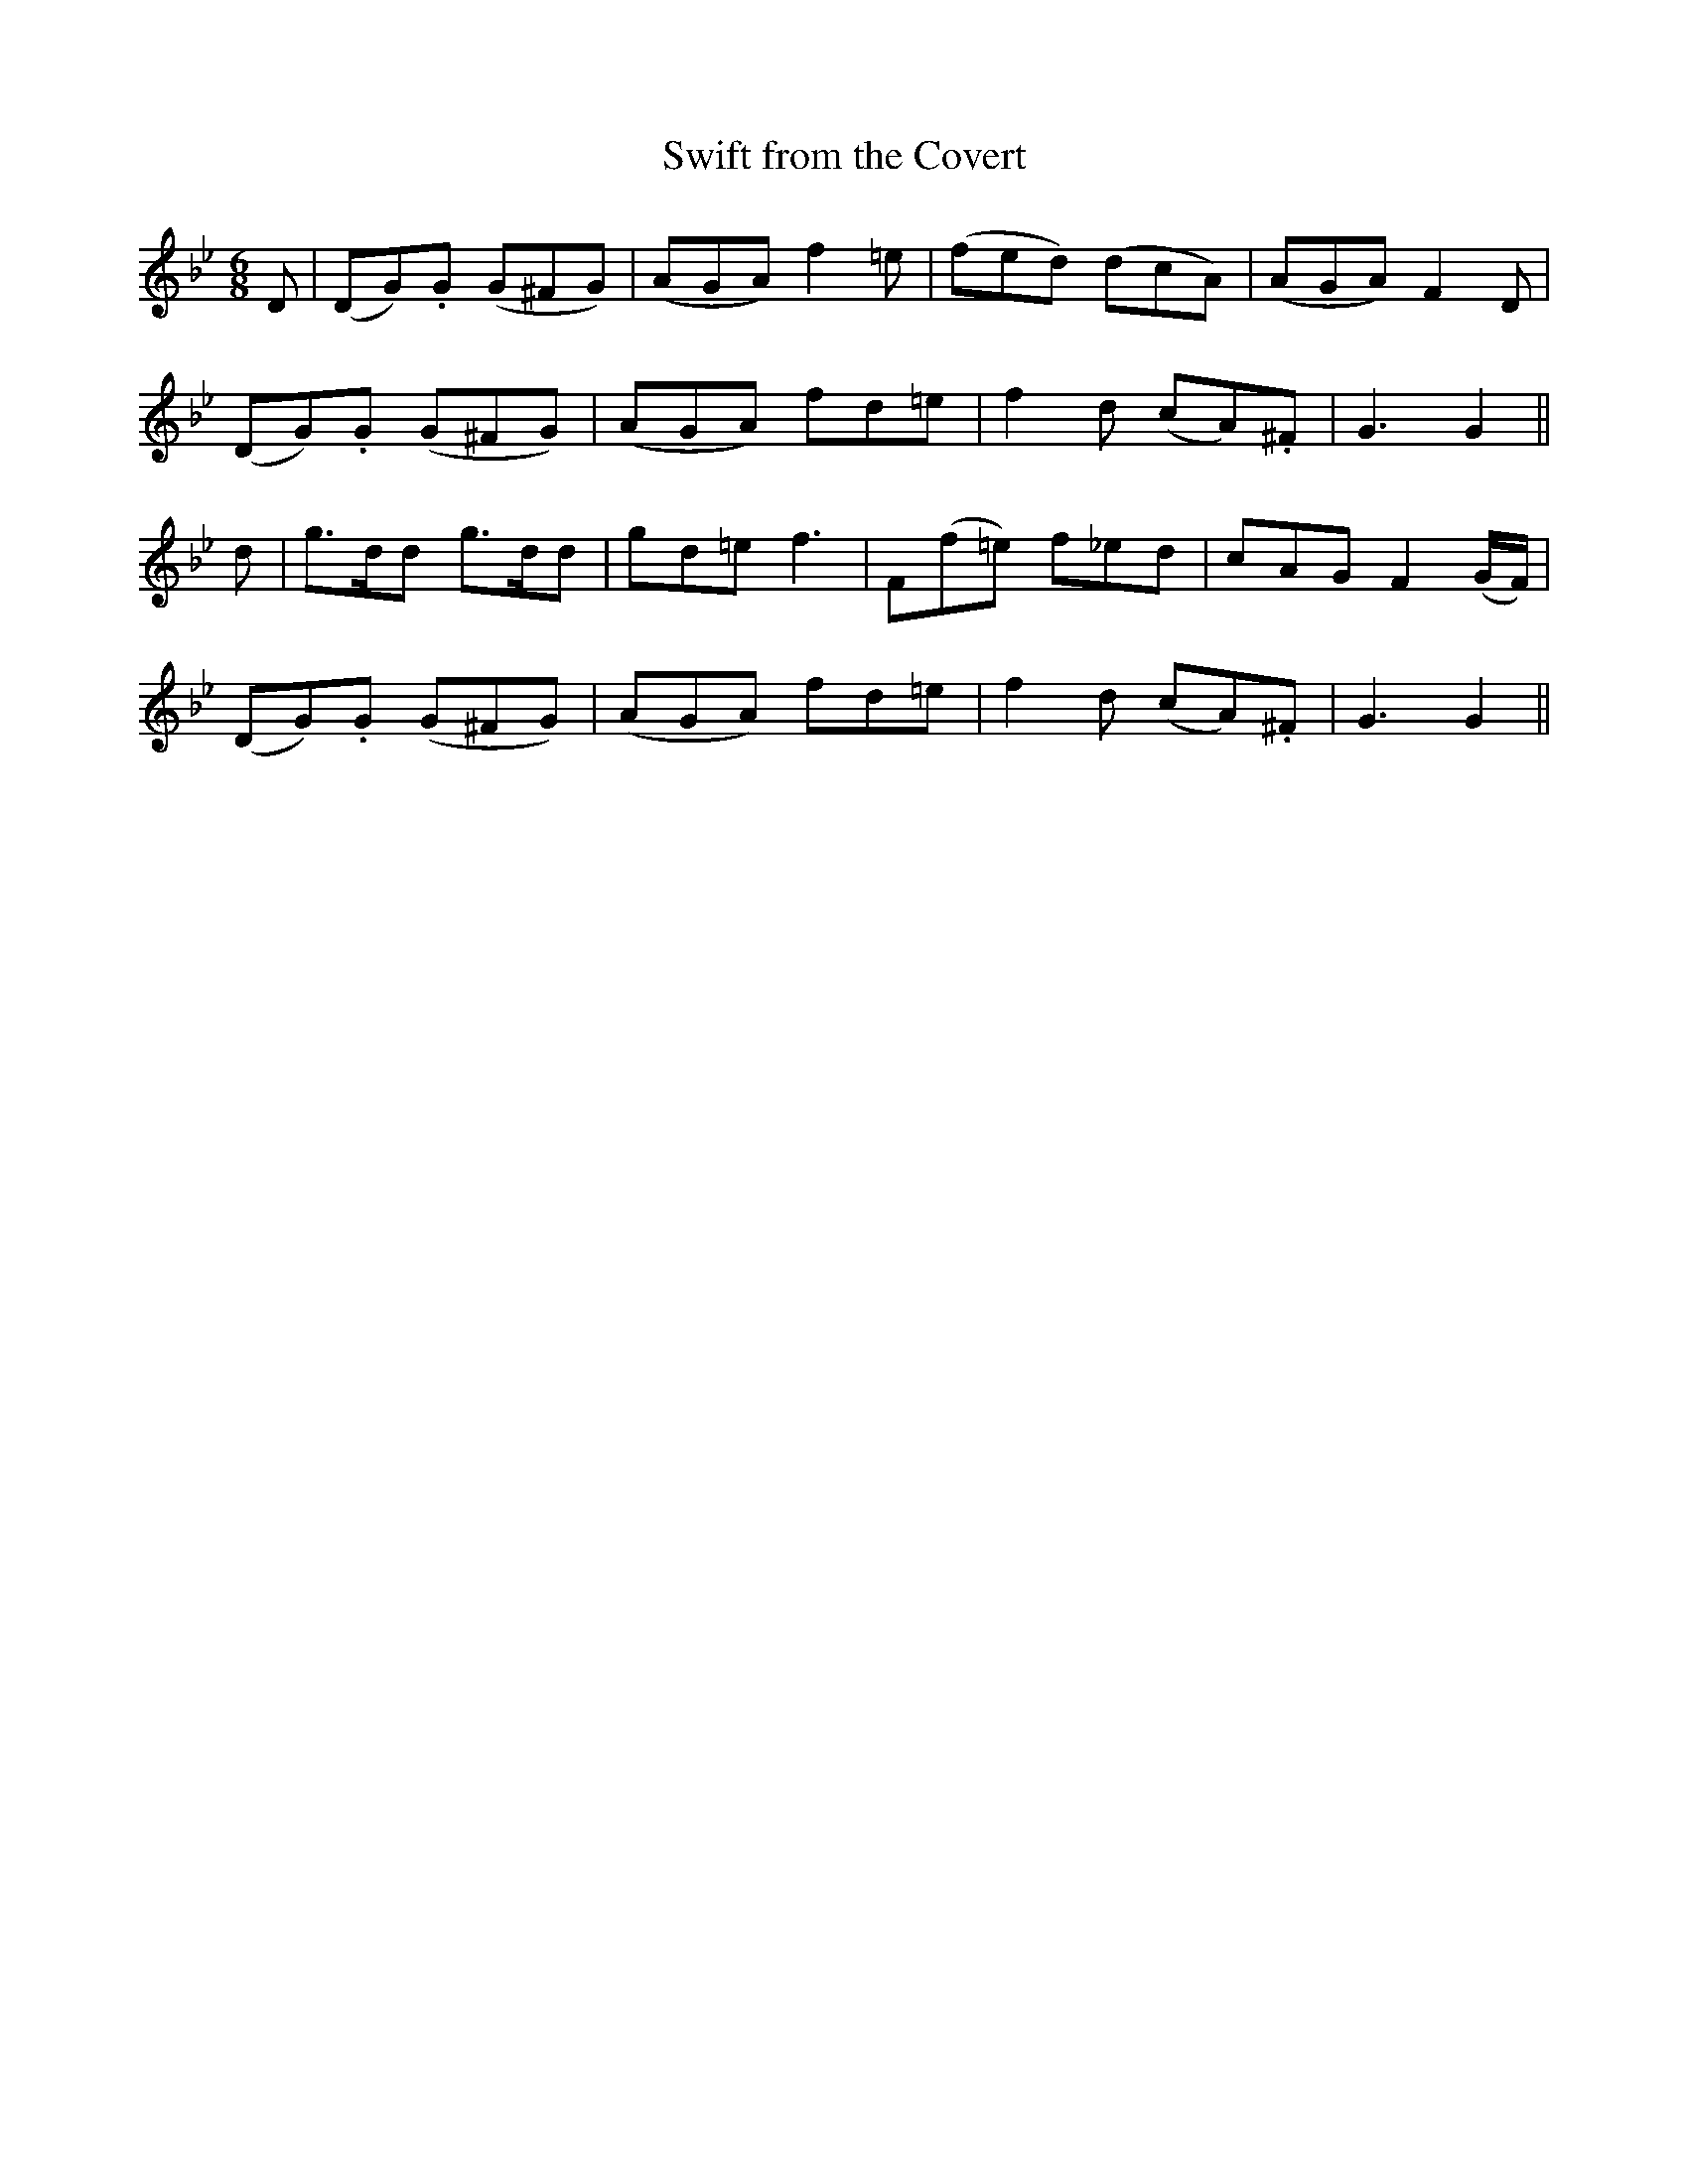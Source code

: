 X:112
T:Swift from the Covert
N:"With spirit"
B:O'Neill's 112
M:6/8
L:1/8
K:Bb
D|(DG).G (G^FG)|(AGA) f2 =e|(fed) (dcA)|(AGA) F2 D|
(DG).G (G^FG)|(AGA) fd=e|f2 d (cA).^F|G3 G2||
d|g>dd g>dd|gd=e f3|F(f=e) f_ed|cAG F2 (G/F/)|
(DG).G (G^FG)|(AGA) fd=e|f2 d (cA).^F|G3 G2||
